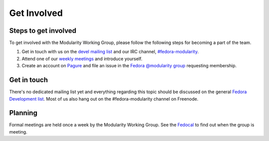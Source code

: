 Get Involved
============

Steps to get involved
---------------------

To get involved with the Modularity Working Group, please follow the
following steps for becoming a part of the team.

#. Get in touch with us on the `devel mailing
   list <https://lists.fedoraproject.org/archives/list/devel@lists.fedoraproject.org/>`__
   and our IRC channel,
   `#fedora-modularity <https://webchat.freenode.net/?channels=fedora-modularity>`__.
#. Attend one of our `weekly
   meetings <https://apps.fedoraproject.org/calendar/modularity/>`__ and
   introduce yourself.
#. Create an account on `Pagure <https://pagure.io/>`__ and file an
   issue in the `Fedora @modularity
   group <https://pagure.io/group/modularity>`__ requesting membership.

Get in touch
------------

There's no dedicated mailing list yet and everything regarding this
topic should be discussed on the general `Fedora Development
list <https://lists.fedoraproject.org/admin/lists/devel.lists.fedoraproject.org/>`__.
Most of us also hang out on the #fedora-modularity channel on Freenode.

Planning
--------

Formal meetings are held once a week by the Modularity Working Group.
See the
`Fedocal <https://apps.fedoraproject.org/calendar/modularity/>`__ to
find out when the group is meeting.
